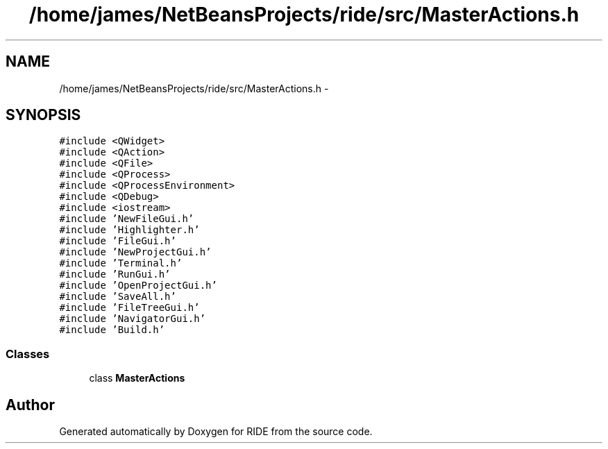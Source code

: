 .TH "/home/james/NetBeansProjects/ride/src/MasterActions.h" 3 "Fri Jun 12 2015" "Version 0.0.1" "RIDE" \" -*- nroff -*-
.ad l
.nh
.SH NAME
/home/james/NetBeansProjects/ride/src/MasterActions.h \- 
.SH SYNOPSIS
.br
.PP
\fC#include <QWidget>\fP
.br
\fC#include <QAction>\fP
.br
\fC#include <QFile>\fP
.br
\fC#include <QProcess>\fP
.br
\fC#include <QProcessEnvironment>\fP
.br
\fC#include <QDebug>\fP
.br
\fC#include <iostream>\fP
.br
\fC#include 'NewFileGui\&.h'\fP
.br
\fC#include 'Highlighter\&.h'\fP
.br
\fC#include 'FileGui\&.h'\fP
.br
\fC#include 'NewProjectGui\&.h'\fP
.br
\fC#include 'Terminal\&.h'\fP
.br
\fC#include 'RunGui\&.h'\fP
.br
\fC#include 'OpenProjectGui\&.h'\fP
.br
\fC#include 'SaveAll\&.h'\fP
.br
\fC#include 'FileTreeGui\&.h'\fP
.br
\fC#include 'NavigatorGui\&.h'\fP
.br
\fC#include 'Build\&.h'\fP
.br

.SS "Classes"

.in +1c
.ti -1c
.RI "class \fBMasterActions\fP"
.br
.in -1c
.SH "Author"
.PP 
Generated automatically by Doxygen for RIDE from the source code\&.

